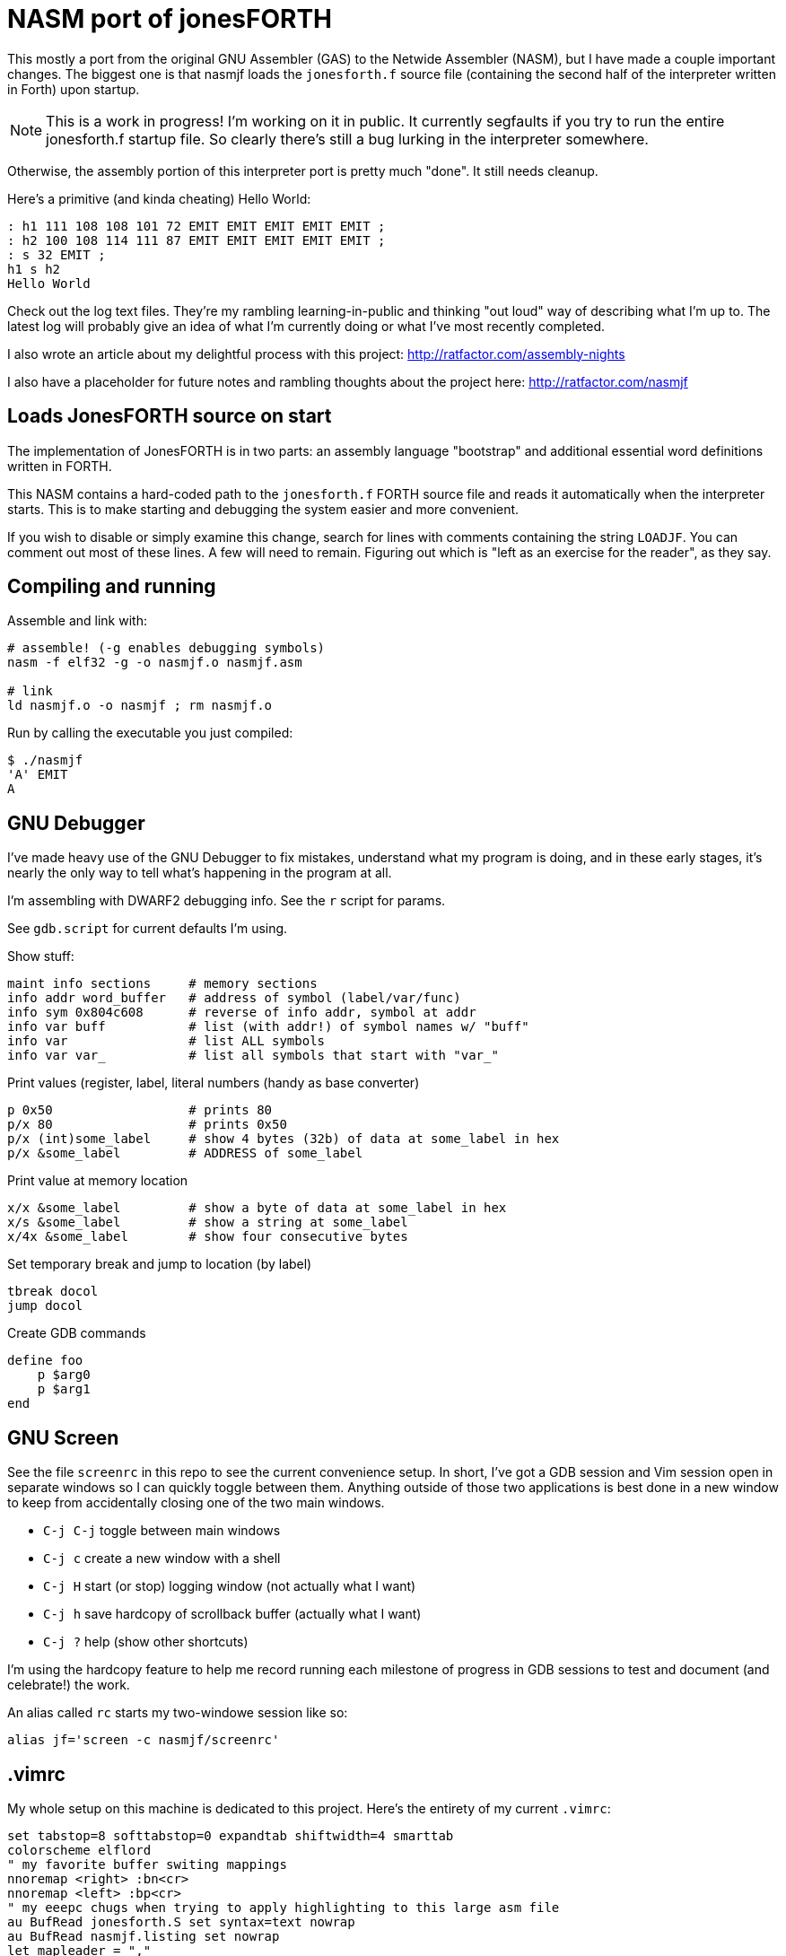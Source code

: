 = NASM port of jonesFORTH

This mostly a port from the original GNU Assembler (GAS) to the Netwide
Assembler (NASM), but I have made a couple important changes. The biggest one
is that nasmjf loads the `jonesforth.f` source file (containing the second half
of the interpreter written in Forth) upon startup.

NOTE: This is a work in progress! I'm working on it in public. It currently
segfaults if you try to run the entire jonesforth.f startup file. So clearly
there's still a bug lurking in the interpreter somewhere.

Otherwise, the assembly portion of this interpreter port is pretty much "done".
It still needs cleanup.

Here's a primitive (and kinda cheating) Hello World:

----
: h1 111 108 108 101 72 EMIT EMIT EMIT EMIT EMIT ;
: h2 100 108 114 111 87 EMIT EMIT EMIT EMIT EMIT ;
: s 32 EMIT ;
h1 s h2
Hello World
----

Check out the log text files. They're my rambling learning-in-public and
thinking "out loud" way of describing what I'm up to. The latest log will probably
give an idea of what I'm currently doing or what I've most recently completed.

I also wrote an article about my delightful process with this project:
http://ratfactor.com/assembly-nights

I also have a placeholder for future notes and rambling thoughts about the project here:
http://ratfactor.com/nasmjf


== Loads JonesFORTH source on start

The implementation of JonesFORTH is in two parts: an assembly language
"bootstrap" and additional essential word definitions written in FORTH.

This NASM contains a hard-coded path to the `jonesforth.f` FORTH source file
and reads it automatically when the interpreter starts. This is to make
starting and debugging the system easier and more convenient.

If you wish to disable or simply examine this change, search for lines with
comments containing the string `LOADJF`. You can comment out most of these
lines. A few will need to remain. Figuring out which is "left as an exercise
for the reader", as they say.

== Compiling and running

Assemble and link with:

```
# assemble! (-g enables debugging symbols)
nasm -f elf32 -g -o nasmjf.o nasmjf.asm

# link
ld nasmjf.o -o nasmjf ; rm nasmjf.o
```

Run by calling the executable you just compiled:
```
$ ./nasmjf
'A' EMIT
A
```

== GNU Debugger

I've made heavy use of the GNU Debugger to fix mistakes, understand what
my program is doing, and in these early stages, it's nearly the only way
to tell what's happening in the program at all.

I'm assembling with DWARF2 debugging info. See the `r` script for params.

See `gdb.script` for current defaults I'm using.

Show stuff:

    maint info sections     # memory sections
    info addr word_buffer   # address of symbol (label/var/func)
    info sym 0x804c608      # reverse of info addr, symbol at addr
    info var buff           # list (with addr!) of symbol names w/ "buff"
    info var                # list ALL symbols
    info var var_           # list all symbols that start with "var_"

Print values (register,  label, literal numbers (handy as base converter)

    p 0x50                  # prints 80
    p/x 80                  # prints 0x50
    p/x (int)some_label     # show 4 bytes (32b) of data at some_label in hex
    p/x &some_label         # ADDRESS of some_label

Print value at memory location

    x/x &some_label         # show a byte of data at some_label in hex
    x/s &some_label         # show a string at some_label
    x/4x &some_label        # show four consecutive bytes

Set temporary break and jump to location (by label)

    tbreak docol
    jump docol

Create GDB commands

    define foo
        p $arg0
        p $arg1
    end

== GNU Screen

See the file `screenrc` in this repo to see the current convenience setup.
In short, I've got a GDB session and Vim session open in separate windows
so I can quickly toggle between them. Anything outside of those two
applications is best done in a new window to keep from accidentally closing
one of the two main windows.

* `C-j C-j` toggle between main windows
* `C-j c` create a new window with a shell
* `C-j H` start (or stop) logging window (not actually what I want)
* `C-j h` save hardcopy of scrollback buffer (actually what I want)
* `C-j ?` help (show other shortcuts)

I'm using the hardcopy feature to help me record running each milestone of
progress in GDB sessions to test and document (and celebrate!) the work.

An alias called `rc` starts my two-windowe session like so:

----
alias jf='screen -c nasmjf/screenrc'
----

== .vimrc

My whole setup on this machine is dedicated to this project.
Here's the entirety of my current `.vimrc`:

----
set tabstop=8 softtabstop=0 expandtab shiftwidth=4 smarttab
colorscheme elflord
" my favorite buffer switing mappings
nnoremap <right> :bn<cr>
nnoremap <left> :bp<cr>
" my eeepc chugs when trying to apply highlighting to this large asm file
au BufRead jonesforth.S set syntax=text nowrap
au BufRead nasmjf.listing set nowrap
let mapleader = ","
" run my 'r' script for nasmjf.asm
nnoremap <leader>r :!r<cr>
----

== PUBLIC DOMAIN

Because Richard Jones released his work as public domain, it's only right
that I should release my port also as public domain. So here's the license:

I, the copyright holder of this work, hereby release it into the public domain.
This applies worldwide.

In case this is not legally possible, I grant any entity the right to use this
work for any purpose, without any conditions, unless such conditions are
required by law.
